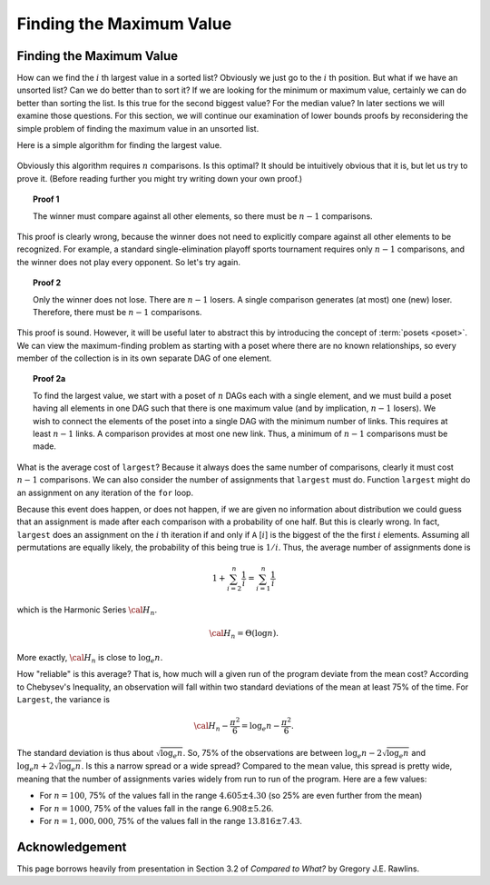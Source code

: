 .. This file is part of the OpenDSA eTextbook project. See
.. http://opendsa.org for more details.
.. Copyright (c) 2012-2020 by the OpenDSA Project Contributors, and
.. distributed under an MIT open source license.

.. avmetadata::
   :title: Finding the Maximum Value
   :author: Cliff Shaffer
   :institution: Virginia Tech
   :requires:
   :satisfies:
   :topic: Lower Bounds
   :keyword: Lower Bounds Proofs; Maximium Value
   :naturallanguage: en
   :programminglanguage: N/A
   :description: Introduces the concept of finding the lower bound for a problem using the Finding the Maximium problem as an example.

Finding the Maximum Value
=========================

Finding the Maximum Value
-------------------------

How can we find the :math:`i` th largest value in a sorted list?
Obviously we just go to the :math:`i` th position.
But what if we have an unsorted list?
Can we do better than to sort it?
If we are looking for the minimum or maximum value, certainly we can
do better than sorting the list.
Is this true for the second biggest value?
For the median value?
In later sections we will examine those questions.
For this section, we will continue our examination of lower bounds
proofs by reconsidering the simple problem of finding the maximum
value in an unsorted list.

Here is a simple algorithm for finding the largest value.

   .. codeinclude:: Misc/LargestTest
      :tag: Largest

Obviously this algorithm requires :math:`n` comparisons.
Is this optimal?
It should be intuitively obvious that it is, but let us try to prove
it.
(Before reading further you might try writing down your own proof.)

.. topic:: Proof 1

   The winner must compare against all other elements, so there must be
   :math:`n-1` comparisons.

This proof is clearly wrong, because the winner does not need to
explicitly compare against all other elements to be recognized.
For example, a standard single-elimination playoff sports tournament
requires only :math:`n-1` comparisons, and the winner does not play
every opponent.
So let's try again.

.. topic:: Proof 2

   Only the winner does not lose.
   There are :math:`n-1` losers.
   A single comparison generates (at most) one (new) loser.
   Therefore, there must be :math:`n-1` comparisons.

This proof is sound.
However, it will be useful later to abstract this by introducing the
concept of :term:`posets <poset>`.
We can view the maximum-finding problem as starting with a poset where
there are no known relationships, so every member of the collection is
in its own separate DAG of one element.

.. topic:: Proof 2a

   To find the largest value, we start with a poset of :math:`n` DAGs
   each with a single element, and we must build a poset having all
   elements in one DAG such that there is one maximum value
   (and by implication, :math:`n-1` losers).
   We wish to connect the elements of the poset into a single DAG with
   the minimum number of links.
   This requires at least :math:`n-1` links.
   A comparison provides at most one new link.
   Thus, a minimum of :math:`n-1` comparisons must be made.

What is the average cost of ``largest``?
Because it always does the same number of comparisons,
clearly it must cost :math:`n-1` comparisons.
We can also consider the number of assignments that ``largest``
must do.
Function ``largest`` might do an assignment on any iteration of the
``for`` loop.

Because this event does happen, or does not happen,
if we are given no information about distribution we could guess that
an assignment is made after each comparison with a probability of one
half.
But this is clearly wrong.
In fact, ``largest`` does an assignment on the :math:`i` th iteration
if and only if ``A`` [:math:`i`] is the biggest of the the first
:math:`i` elements.
Assuming all permutations are equally likely, the probability of this
being true is :math:`1/i`.
Thus, the average number of assignments done is

.. math::

   1 + \sum_{i=2}^n \frac{1}{i} = \sum_{i=1}^n \frac{1}{i}

which is the Harmonic Series :math:`{\cal H}_n`.

.. math::

   {\cal H}_n = \Theta(\log n).

More exactly, :math:`{\cal H}_n` is close to :math:`\log_e n`.

How "reliable" is this average?
That is, how much will a given run of the program deviate from the
mean cost?
According to Chebysev's Inequality, an observation will fall
within two standard deviations of the mean at least 75% of the time.
For ``Largest``, the variance is

.. math::

   {\cal H}_n - \frac{\pi^2}{6} = \log_e n - \frac{\pi^2}{6}.

The standard deviation is thus about :math:`\sqrt{\log_e n}`.
So, 75% of the observations are between
:math:`\log_e n - 2\sqrt{\log_e n}` 
and :math:`\log_e n + 2\sqrt{\log_e n}`.
Is this a narrow spread or a wide spread?
Compared to the mean value, this spread is pretty wide, meaning
that the number of assignments varies widely from run to run of the
program.
Here are a few values:

* For :math:`n = 100`, 75% of the values fall in the range
  :math:`4.605 \pm 4.30`
  (so 25% are even further from the mean)
* For :math:`n = 1000`, 75% of the values fall in the range
  :math:`6.908 \pm 5.26`.
* For :math:`n = 1,000,000`, 75% of the values fall in the range
  :math:`13.816 \pm 7.43`.


Acknowledgement
---------------

This page borrows heavily from  presentation in Section 3.2 of
*Compared to What?* by Gregory J.E. Rawlins.

